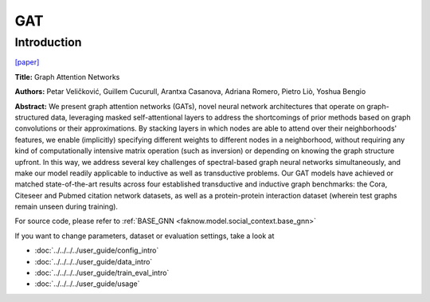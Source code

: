 GAT
========
Introduction
-------------
`[paper] <https://openreview.net/forum?id=rJXMpikCZ>`_

**Title:** Graph Attention Networks

**Authors:** Petar Veličković, Guillem Cucurull, Arantxa Casanova, Adriana Romero, Pietro Liò, Yoshua Bengio

**Abstract:** We present graph attention networks (GATs), novel neural network architectures that operate on graph-structured data,
leveraging masked self-attentional layers to address the shortcomings of prior methods based on graph convolutions or
their approximations. By stacking layers in which nodes are able to attend over their neighborhoods' features, we enable
(implicitly) specifying different weights to different nodes in a neighborhood, without requiring any kind of computationally
intensive matrix operation (such as inversion) or depending on knowing the graph structure upfront. In this way, we address
several key challenges of spectral-based graph neural networks simultaneously, and make our model readily applicable to
inductive as well as transductive problems. Our GAT models have achieved or matched state-of-the-art results across four
established transductive and inductive graph benchmarks: the Cora, Citeseer and Pubmed citation network datasets, as well
as a protein-protein interaction dataset (wherein test graphs remain unseen during training).

.. image:: ../../../media/GAT.png
    :align: center

For source code, please refer to :ref:`BASE_GNN <faknow.model.social_context.base_gnn>`

If you want to change parameters, dataset or evaluation settings, take a look at

- :doc:`../../../../user_guide/config_intro`
- :doc:`../../../../user_guide/data_intro`
- :doc:`../../../../user_guide/train_eval_intro`
- :doc:`../../../../user_guide/usage`